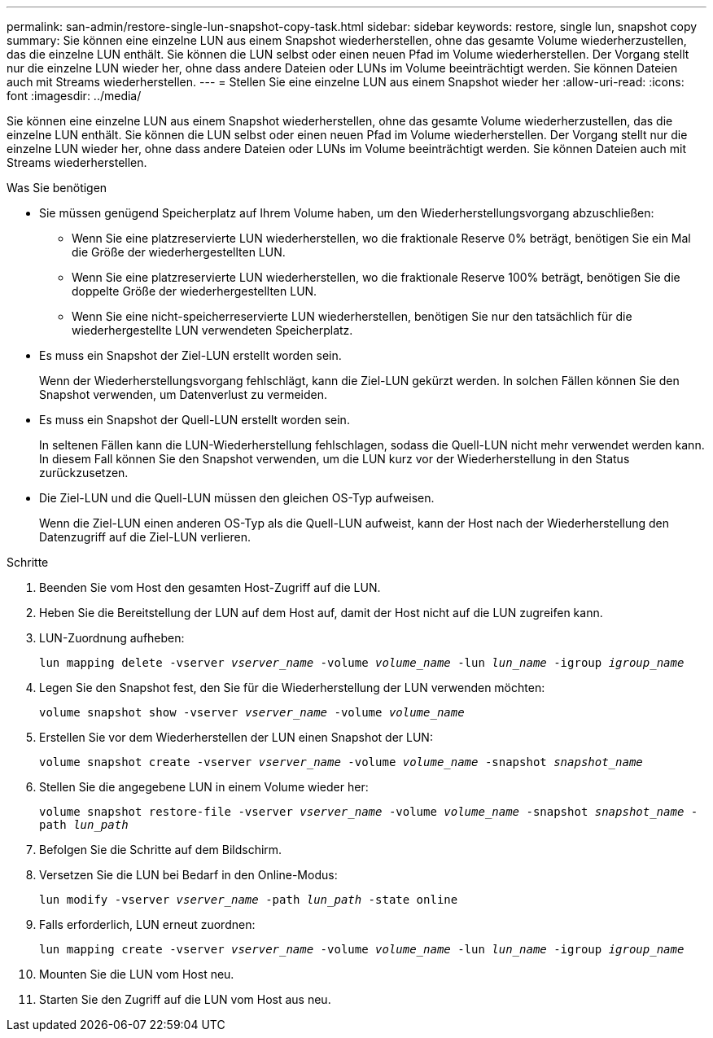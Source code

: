 ---
permalink: san-admin/restore-single-lun-snapshot-copy-task.html 
sidebar: sidebar 
keywords: restore, single lun, snapshot copy 
summary: Sie können eine einzelne LUN aus einem Snapshot wiederherstellen, ohne das gesamte Volume wiederherzustellen, das die einzelne LUN enthält. Sie können die LUN selbst oder einen neuen Pfad im Volume wiederherstellen. Der Vorgang stellt nur die einzelne LUN wieder her, ohne dass andere Dateien oder LUNs im Volume beeinträchtigt werden. Sie können Dateien auch mit Streams wiederherstellen. 
---
= Stellen Sie eine einzelne LUN aus einem Snapshot wieder her
:allow-uri-read: 
:icons: font
:imagesdir: ../media/


[role="lead"]
Sie können eine einzelne LUN aus einem Snapshot wiederherstellen, ohne das gesamte Volume wiederherzustellen, das die einzelne LUN enthält. Sie können die LUN selbst oder einen neuen Pfad im Volume wiederherstellen. Der Vorgang stellt nur die einzelne LUN wieder her, ohne dass andere Dateien oder LUNs im Volume beeinträchtigt werden. Sie können Dateien auch mit Streams wiederherstellen.

.Was Sie benötigen
* Sie müssen genügend Speicherplatz auf Ihrem Volume haben, um den Wiederherstellungsvorgang abzuschließen:
+
** Wenn Sie eine platzreservierte LUN wiederherstellen, wo die fraktionale Reserve 0% beträgt, benötigen Sie ein Mal die Größe der wiederhergestellten LUN.
** Wenn Sie eine platzreservierte LUN wiederherstellen, wo die fraktionale Reserve 100% beträgt, benötigen Sie die doppelte Größe der wiederhergestellten LUN.
** Wenn Sie eine nicht-speicherreservierte LUN wiederherstellen, benötigen Sie nur den tatsächlich für die wiederhergestellte LUN verwendeten Speicherplatz.


* Es muss ein Snapshot der Ziel-LUN erstellt worden sein.
+
Wenn der Wiederherstellungsvorgang fehlschlägt, kann die Ziel-LUN gekürzt werden. In solchen Fällen können Sie den Snapshot verwenden, um Datenverlust zu vermeiden.

* Es muss ein Snapshot der Quell-LUN erstellt worden sein.
+
In seltenen Fällen kann die LUN-Wiederherstellung fehlschlagen, sodass die Quell-LUN nicht mehr verwendet werden kann. In diesem Fall können Sie den Snapshot verwenden, um die LUN kurz vor der Wiederherstellung in den Status zurückzusetzen.

* Die Ziel-LUN und die Quell-LUN müssen den gleichen OS-Typ aufweisen.
+
Wenn die Ziel-LUN einen anderen OS-Typ als die Quell-LUN aufweist, kann der Host nach der Wiederherstellung den Datenzugriff auf die Ziel-LUN verlieren.



.Schritte
. Beenden Sie vom Host den gesamten Host-Zugriff auf die LUN.
. Heben Sie die Bereitstellung der LUN auf dem Host auf, damit der Host nicht auf die LUN zugreifen kann.
. LUN-Zuordnung aufheben:
+
`lun mapping delete -vserver _vserver_name_ -volume _volume_name_ -lun _lun_name_ -igroup _igroup_name_`

. Legen Sie den Snapshot fest, den Sie für die Wiederherstellung der LUN verwenden möchten:
+
`volume snapshot show -vserver _vserver_name_ -volume _volume_name_`

. Erstellen Sie vor dem Wiederherstellen der LUN einen Snapshot der LUN:
+
`volume snapshot create -vserver _vserver_name_ -volume _volume_name_ -snapshot _snapshot_name_`

. Stellen Sie die angegebene LUN in einem Volume wieder her:
+
`volume snapshot restore-file -vserver _vserver_name_ -volume _volume_name_ -snapshot _snapshot_name_ -path _lun_path_`

. Befolgen Sie die Schritte auf dem Bildschirm.
. Versetzen Sie die LUN bei Bedarf in den Online-Modus:
+
`lun modify -vserver _vserver_name_ -path _lun_path_ -state online`

. Falls erforderlich, LUN erneut zuordnen:
+
`lun mapping create -vserver _vserver_name_ -volume _volume_name_ -lun _lun_name_ -igroup _igroup_name_`

. Mounten Sie die LUN vom Host neu.
. Starten Sie den Zugriff auf die LUN vom Host aus neu.

